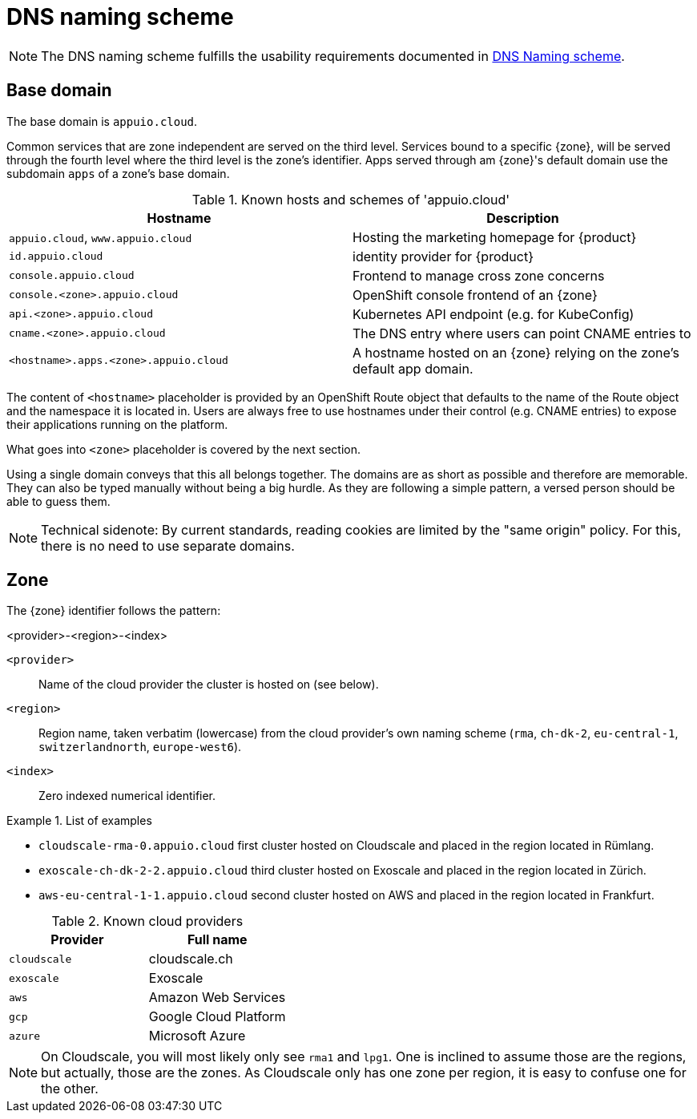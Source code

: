 = DNS naming scheme

NOTE: The DNS naming scheme fulfills the usability requirements documented in xref:appuio-cloud:ROOT:references/quality-requirements/usability/dns-naming-scheme.adoc[DNS Naming scheme].

== Base domain

The base domain is `appuio.cloud`.

Common services that are zone independent are served on the third level.
Services bound to a specific {zone}, will be served through the fourth level where the third level is the zone's identifier.
Apps served through am {zone}'s default domain use the subdomain `apps` of a zone's base domain.

.Known hosts and schemes of 'appuio.cloud'
|===
| Hostname | Description

|`appuio.cloud`, `www.appuio.cloud`
| Hosting the marketing homepage for {product}

|`id.appuio.cloud`
|identity provider for {product}

|`console.appuio.cloud`
| Frontend to manage cross zone concerns

| `console.<zone>.appuio.cloud`
| OpenShift console frontend of an {zone}

| `api.<zone>.appuio.cloud`
| Kubernetes API endpoint (e.g. for KubeConfig)

| `cname.<zone>.appuio.cloud`
| The DNS entry where users can point CNAME entries to

| `<hostname>.apps.<zone>.appuio.cloud`
| A hostname hosted on an {zone} relying on the zone's default app domain.

|===

The content of `<hostname>` placeholder is provided by an OpenShift Route object that defaults to the name of the Route object and the namespace it is located in.
Users are always free to use hostnames under their control (e.g. CNAME entries) to expose their applications running on the platform.

What goes into `<zone>` placeholder is covered by the next section.

Using a single domain conveys that this all belongs together.
The domains are as short as possible and therefore are memorable.
They can also be typed manually without being a big hurdle.
As they are following a simple pattern, a versed person should be able to guess them.

NOTE: Technical sidenote: By current standards, reading cookies are limited by the "same origin" policy.
For this, there is no need to use separate domains.

== Zone

The {zone} identifier follows the pattern:

****
<provider>-<region>-<index>
****

`<provider>`::: Name of the cloud provider the cluster is hosted on (see below).
`<region>`::: Region name, taken verbatim (lowercase) from the cloud provider's own naming scheme (`rma`, `ch-dk-2`, `eu-central-1`, `switzerlandnorth`, `europe-west6`).
`<index>`::: Zero indexed numerical identifier.

.List of examples
====
* `cloudscale-rma-0.appuio.cloud` first cluster hosted on Cloudscale and placed in the region located in Rümlang.
* `exoscale-ch-dk-2-2.appuio.cloud` third cluster hosted on Exoscale and placed in the region located in Zürich.
* `aws-eu-central-1-1.appuio.cloud` second cluster hosted on AWS and placed in the region located in Frankfurt.
====

.Known cloud providers
|===
| Provider | Full name

| `cloudscale`
| cloudscale.ch

| `exoscale`
| Exoscale

| `aws`
| Amazon Web Services

| `gcp`
| Google Cloud Platform

| `azure`
| Microsoft Azure

|===


[NOTE]
====
On Cloudscale, you will most likely only see `rma1` and `lpg1`.
One is inclined to assume those are the regions, but actually, those are the zones.
As Cloudscale only has one zone per region, it is easy to confuse one for the other.
====
